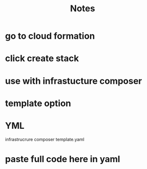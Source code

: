 #+title: Notes

* go to cloud formation
* click create stack
* use with infrastucture composer
* template option
* YML
infrastrucrure composer template.yaml
* paste full code here in yaml
